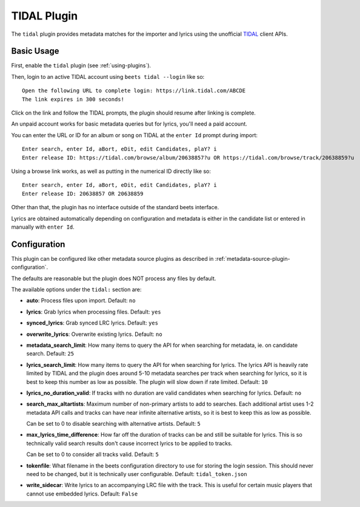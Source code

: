 TIDAL Plugin
==============

The ``tidal`` plugin provides metadata matches for the importer and lyrics using the
unofficial `TIDAL`_ client APIs.

.. _TIDAL: https://www.tidal.com
.. _TIDAL API Reference Module: https://github.com/tamland/python-tidal/tree/master

Basic Usage
-----------

First, enable the ``tidal`` plugin (see :ref:`using-plugins`).

Then, login to an active TIDAL account using ``beets tidal --login`` like so::

    Open the following URL to complete login: https://link.tidal.com/ABCDE
    The link expires in 300 seconds!

Click on the link and follow the TIDAL prompts, the plugin should resume after linking is complete.

An unpaid account works for basic metadata queries but for lyrics, you'll need a paid account.

You can enter the URL or ID for an album or song on TIDAL at the ``enter Id``
prompt during import::

    Enter search, enter Id, aBort, eDit, edit Candidates, plaY? i
    Enter release ID: https://tidal.com/browse/album/20638857?u OR https://tidal.com/browse/track/20638859?u

Using a browse link works, as well as putting in the numerical ID directly like so::

    Enter search, enter Id, aBort, eDit, edit Candidates, plaY? i
    Enter release ID: 20638857 OR 20638859

Other than that, the plugin has no interface outside of the standard beets interface.

Lyrics are obtained automatically depending on configuration and metadata is either in the candidate list or 
entered in manually with ``enter Id``.

Configuration
-------------

This plugin can be configured like other metadata source plugins as described in :ref:`metadata-source-plugin-configuration`.

The defaults are reasonable but the plugin does NOT process any files by default.

The available options under the ``tidal:`` section are:

- **auto**: Process files upon import.
  Default: ``no``
- **lyrics**: Grab lyrics when processing files.
  Default: ``yes``
- **synced_lyrics**: Grab synced LRC lyrics.
  Default: ``yes``
- **overwrite_lyrics**: Overwrite existing lyrics.
  Default: ``no``
- **metadata_search_limit**: How many items to query the API for when searching for metadata, ie. on candidate search.
  Default: ``25``
- **lyrics_search_limit**: How many items to query the API for when searching for lyrics.
  The lyrics API is heavily rate limited by TIDAL and the plugin does around 5-10 metadata searches per track when searching for lyrics, 
  so it is best to keep this number as low as possible. The plugin will slow down if rate limited.
  Default: ``10``
- **lyrics_no_duration_valid**: If tracks with no duration are valid candidates when searching for lyrics.
  Default: ``no``
- **search_max_altartists**: Maximum number of non-primary artists to add to searches.
  Each additional artist uses 1-2 metadata API calls and tracks can have near infinite alternative artists,
  so it is best to keep this as low as possible.

  Can be set to 0 to disable searching with alternative artists.
  Default: ``5``
- **max_lyrics_time_difference**: How far off the duration of tracks can be and still be suitable for lyrics.
  This is so technically valid search results don't cause incorrect lyrics to be applied to tracks.

  Can be set to 0 to consider all tracks valid.
  Default: ``5``
- **tokenfile**: What filename in the beets configuration directory to use for storing the login session.
  This should never need to be changed, but it is technically user configurable.
  Default: ``tidal_token.json``
- **write_sidecar**: Write lyrics to an accompanying LRC file with the track.
  This is useful for certain music players that cannot use embedded lyrics.
  Default: ``False``